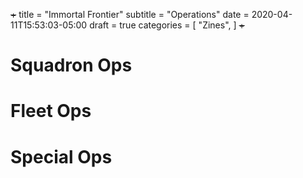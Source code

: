 +++
title = "Immortal Frontier"
subtitle = "Operations"
date = 2020-04-11T15:53:03-05:00
draft = true
categories = [
  "Zines",
]
+++

* Squadron Ops
* Fleet Ops
* Special Ops


